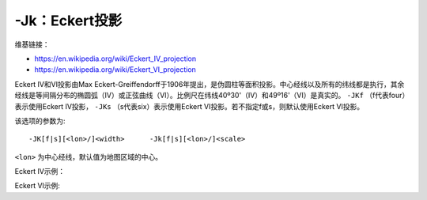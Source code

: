 -Jk：Eckert投影
===============

维基链接：

- https://en.wikipedia.org/wiki/Eckert_IV_projection
- https://en.wikipedia.org/wiki/Eckert_VI_projection

Eckert IV和VI投影由Max Eckert-Greiffendorff于1906年提出，是伪圆柱等面积投影。中心经线以及所有的纬线都是执行，其余经线是等间隔分布的椭圆弧（IV）或正弦曲线（VI）。比例尺在纬线40º30'（IV）和49º16'（VI）是真实的。 ``-JKf`` （f代表four）表示使用Eckert IV投影， ``-JKs`` （s代表six）表示使用Eckert VI投影。若不指定f或s，则默认使用Eckert VI投影。

该选项的参数为::

    -JK[f|s][<lon>/]<width>      -Jk[f|s][<lon>/]<scale>

``<lon>`` 为中心经线，默认值为地图区域的中心。

Eckert IV示例：

.. gmt-plot::
    :caption: Eckert IV投影绘制全球图

    gmt pscoast -Rg -JKf4.5i -Bg -Dc -A10000 -Wthinnest -Givory -Sbisque3 -P > GMT_eckert4.ps

Eckert VI示例:

.. gmt-plot::
    :caption: Eckert VI投影绘制全球图

    gmt pscoast -Rg -JKs4.5i -Bg -Dc -A10000 -Wthinnest -Givory -Sbisque3 -P > GMT_eckert4.ps
